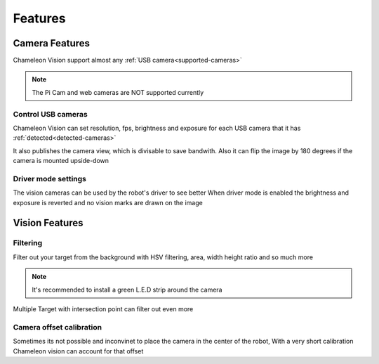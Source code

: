 Features
==========

Camera Features
------------------

Chameleon Vision support almost any :ref:`USB camera<supported-cameras>`

.. note::
	
	The Pi Cam and web cameras are NOT supported currently


Control USB cameras
^^^^^^^^^^^^^^^^^^^^

Chameleon Vision can set resolution, fps, brightness and exposure for each USB camera that it has :ref:`detected<detected-cameras>`

It also publishes the camera view, which is divisable to save bandwith. Also it can flip the image by 180 degrees if the camera is mounted upside-down


Driver mode settings
^^^^^^^^^^^^^^^^^^^^^^

The vision cameras can be used by the robot's driver to see better
When driver mode is enabled the brightness and exposure is reverted and no vision marks are drawn on the image


Vision Features
-----------------

Filtering
^^^^^^^^^^^^^^^^

Filter out your target from the background with HSV filtering, area, width height ratio and so much more

.. note::

	It's recommended to install a green L.E.D strip around the camera

Multiple Target with intersection point can filter out even more

Camera offset calibration
^^^^^^^^^^^^^^^^^^^^^^^^^^^

Sometimes its not possible and inconvinet to place the camera in the center of the robot,
With a very short calibration Chameleon vision can account for that offset

